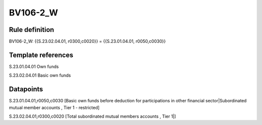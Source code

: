 =========
BV106-2_W
=========

Rule definition
---------------

BV106-2_W: {{S.23.02.04.01, r0300,c0020}} = {{S.23.01.04.01, r0050,c0030}}


Template references
-------------------

S.23.01.04.01 Own funds

S.23.02.04.01 Basic own funds


Datapoints
----------

S.23.01.04.01,r0050,c0030 [Basic own funds before deduction for participations in other financial sector|Subordinated mutual member accounts , Tier 1 - restricted]

S.23.02.04.01,r0300,c0020 [Total subordinated mutual members accounts , Tier 1|]



